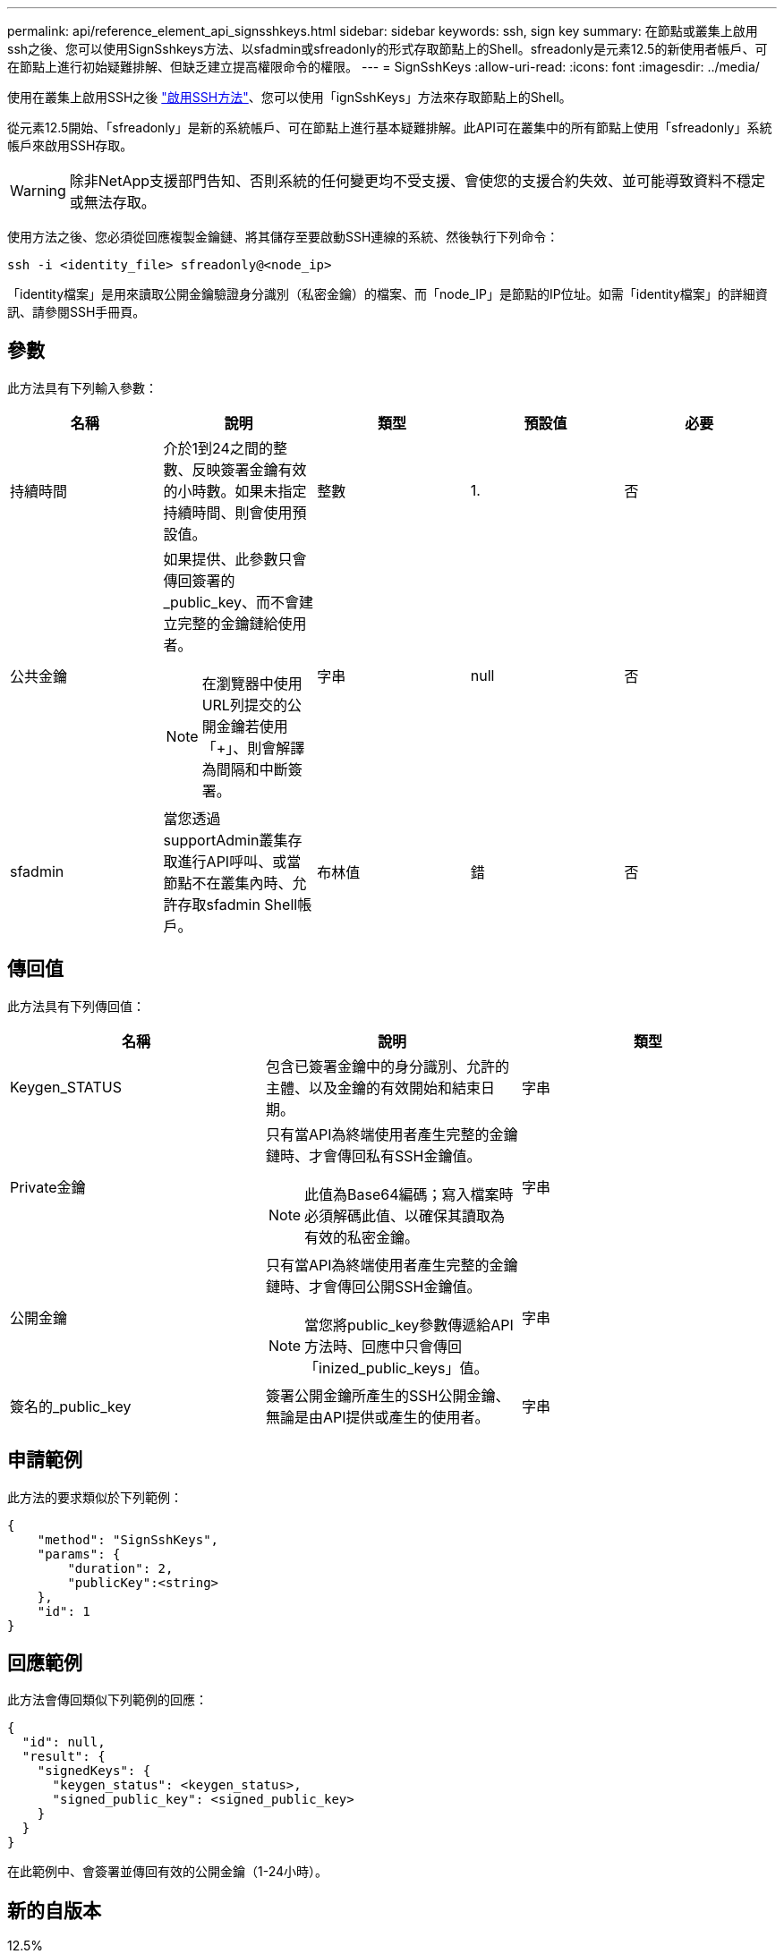 ---
permalink: api/reference_element_api_signsshkeys.html 
sidebar: sidebar 
keywords: ssh, sign key 
summary: 在節點或叢集上啟用ssh之後、您可以使用SignSshkeys方法、以sfadmin或sfreadonly的形式存取節點上的Shell。sfreadonly是元素12.5的新使用者帳戶、可在節點上進行初始疑難排解、但缺乏建立提高權限命令的權限。 
---
= SignSshKeys
:allow-uri-read: 
:icons: font
:imagesdir: ../media/


[role="lead"]
使用在叢集上啟用SSH之後 link:../api/reference_element_api_enablessh.html["啟用SSH方法"]、您可以使用「ignSshKeys」方法來存取節點上的Shell。

從元素12.5開始、「sfreadonly」是新的系統帳戶、可在節點上進行基本疑難排解。此API可在叢集中的所有節點上使用「sfreadonly」系統帳戶來啟用SSH存取。


WARNING: 除非NetApp支援部門告知、否則系統的任何變更均不受支援、會使您的支援合約失效、並可能導致資料不穩定或無法存取。

使用方法之後、您必須從回應複製金鑰鏈、將其儲存至要啟動SSH連線的系統、然後執行下列命令：

[listing]
----
ssh -i <identity_file> sfreadonly@<node_ip>
----
「identity檔案」是用來讀取公開金鑰驗證身分識別（私密金鑰）的檔案、而「node_IP」是節點的IP位址。如需「identity檔案」的詳細資訊、請參閱SSH手冊頁。



== 參數

此方法具有下列輸入參數：

|===
| 名稱 | 說明 | 類型 | 預設值 | 必要 


 a| 
持續時間
 a| 
介於1到24之間的整數、反映簽署金鑰有效的小時數。如果未指定持續時間、則會使用預設值。
 a| 
整數
 a| 
1.
 a| 
否



 a| 
公共金鑰
 a| 
如果提供、此參數只會傳回簽署的_public_key、而不會建立完整的金鑰鏈給使用者。


NOTE: 在瀏覽器中使用URL列提交的公開金鑰若使用「+」、則會解譯為間隔和中斷簽署。
 a| 
字串
 a| 
null
 a| 
否



 a| 
sfadmin
 a| 
當您透過supportAdmin叢集存取進行API呼叫、或當節點不在叢集內時、允許存取sfadmin Shell帳戶。
 a| 
布林值
 a| 
錯
 a| 
否

|===


== 傳回值

此方法具有下列傳回值：

|===
| 名稱 | 說明 | 類型 


 a| 
Keygen_STATUS
 a| 
包含已簽署金鑰中的身分識別、允許的主體、以及金鑰的有效開始和結束日期。
 a| 
字串



 a| 
Private金鑰
 a| 
只有當API為終端使用者產生完整的金鑰鏈時、才會傳回私有SSH金鑰值。


NOTE: 此值為Base64編碼；寫入檔案時必須解碼此值、以確保其讀取為有效的私密金鑰。
 a| 
字串



 a| 
公開金鑰
 a| 
只有當API為終端使用者產生完整的金鑰鏈時、才會傳回公開SSH金鑰值。


NOTE: 當您將public_key參數傳遞給API方法時、回應中只會傳回「inized_public_keys」值。
 a| 
字串



 a| 
簽名的_public_key
 a| 
簽署公開金鑰所產生的SSH公開金鑰、無論是由API提供或產生的使用者。
 a| 
字串

|===


== 申請範例

此方法的要求類似於下列範例：

[listing]
----
{
    "method": "SignSshKeys",
    "params": {
        "duration": 2,
        "publicKey":<string>
    },
    "id": 1
}
----


== 回應範例

此方法會傳回類似下列範例的回應：

[listing]
----
{
  "id": null,
  "result": {
    "signedKeys": {
      "keygen_status": <keygen_status>,
      "signed_public_key": <signed_public_key>
    }
  }
}
----
在此範例中、會簽署並傳回有效的公開金鑰（1-24小時）。



== 新的自版本

12.5%
